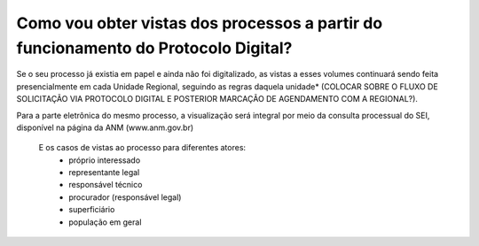 Como vou obter vistas dos processos a partir do funcionamento do Protocolo Digital?
===================================================================================
	
Se o seu processo já existia em papel e ainda não foi digitalizado, as vistas a esses volumes continuará sendo feita presencialmente em cada Unidade Regional, seguindo as regras daquela unidade* (COLOCAR SOBRE O FLUXO DE SOLICITAÇÃO VIA PROTOCOLO DIGITAL E POSTERIOR MARCAÇÃO DE AGENDAMENTO  COM A REGIONAL?). 

Para a parte eletrônica do mesmo processo, a visualização será integral por meio da consulta processual do SEI, disponível na página da ANM (www.anm.gov.br)


	E os casos de vistas ao processo para diferentes atores:
		- próprio interessado
		- representante legal
		- responsável técnico
		- procurador (responsável legal)
		- superficiário
		- população em geral
